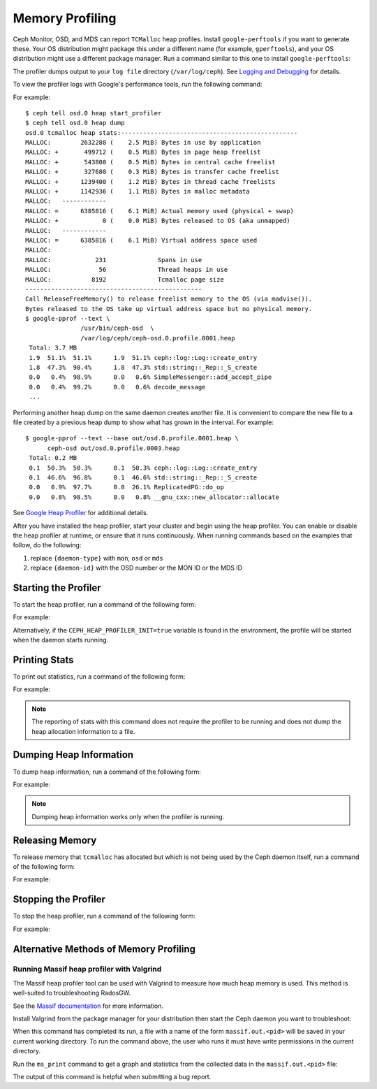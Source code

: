 ==================
 Memory Profiling
==================

Ceph Monitor, OSD, and MDS can report ``TCMalloc`` heap profiles. Install
``google-perftools`` if you want to generate these. Your OS distribution might
package this under a different name (for example, ``gperftools``), and your OS
distribution might use a different package manager. Run a command similar to
this one to install ``google-perftools``: 

.. prompt:: bash 

    sudo apt-get install google-perftools

The profiler dumps output to your ``log file`` directory (``/var/log/ceph``).
See `Logging and Debugging`_ for details.

To view the profiler logs with Google's performance tools, run the following
command:

.. prompt:: bash

    google-pprof --text {path-to-daemon}  {log-path/filename}

For example::

    $ ceph tell osd.0 heap start_profiler
    $ ceph tell osd.0 heap dump
    osd.0 tcmalloc heap stats:------------------------------------------------
    MALLOC:        2632288 (    2.5 MiB) Bytes in use by application
    MALLOC: +       499712 (    0.5 MiB) Bytes in page heap freelist
    MALLOC: +       543800 (    0.5 MiB) Bytes in central cache freelist
    MALLOC: +       327680 (    0.3 MiB) Bytes in transfer cache freelist
    MALLOC: +      1239400 (    1.2 MiB) Bytes in thread cache freelists
    MALLOC: +      1142936 (    1.1 MiB) Bytes in malloc metadata
    MALLOC:   ------------
    MALLOC: =      6385816 (    6.1 MiB) Actual memory used (physical + swap)
    MALLOC: +            0 (    0.0 MiB) Bytes released to OS (aka unmapped)
    MALLOC:   ------------
    MALLOC: =      6385816 (    6.1 MiB) Virtual address space used
    MALLOC:
    MALLOC:            231              Spans in use
    MALLOC:             56              Thread heaps in use
    MALLOC:           8192              Tcmalloc page size
    ------------------------------------------------
    Call ReleaseFreeMemory() to release freelist memory to the OS (via madvise()).
    Bytes released to the OS take up virtual address space but no physical memory.
    $ google-pprof --text \
                   /usr/bin/ceph-osd  \
                   /var/log/ceph/ceph-osd.0.profile.0001.heap
     Total: 3.7 MB
     1.9  51.1%  51.1%      1.9  51.1% ceph::log::Log::create_entry
     1.8  47.3%  98.4%      1.8  47.3% std::string::_Rep::_S_create
     0.0   0.4%  98.9%      0.0   0.6% SimpleMessenger::add_accept_pipe
     0.0   0.4%  99.2%      0.0   0.6% decode_message
     ...

Performing another heap dump on the same daemon creates another file. It is
convenient to compare the new file to a file created by a previous heap dump to
show what has grown in the interval. For example::

    $ google-pprof --text --base out/osd.0.profile.0001.heap \
          ceph-osd out/osd.0.profile.0003.heap
     Total: 0.2 MB
     0.1  50.3%  50.3%      0.1  50.3% ceph::log::Log::create_entry
     0.1  46.6%  96.8%      0.1  46.6% std::string::_Rep::_S_create
     0.0   0.9%  97.7%      0.0  26.1% ReplicatedPG::do_op
     0.0   0.8%  98.5%      0.0   0.8% __gnu_cxx::new_allocator::allocate

See `Google Heap Profiler`_ for additional details.

After you have installed the heap profiler, start your cluster and begin using
the heap profiler. You can enable or disable the heap profiler at runtime, or
ensure that it runs continuously. When running commands based on the examples
that follow, do the following:

#. replace ``{daemon-type}`` with ``mon``, ``osd`` or ``mds`` 
#. replace ``{daemon-id}`` with the OSD number or the MON ID or the MDS ID 


Starting the Profiler
---------------------

To start the heap profiler, run a command of the following form: 

.. prompt:: bash

   ceph tell {daemon-type}.{daemon-id} heap start_profiler

For example:

.. prompt:: bash

   ceph tell osd.1 heap start_profiler

Alternatively, if the ``CEPH_HEAP_PROFILER_INIT=true`` variable is found in the
environment, the profile will be started when the daemon starts running.

Printing Stats
--------------

To print out statistics, run a command of the following form:

.. prompt:: bash

   ceph  tell {daemon-type}.{daemon-id} heap stats

For example:

.. prompt:: bash

   ceph tell osd.0 heap stats

.. note:: The reporting of stats with this command does not require the
   profiler to be running and does not dump the heap allocation information to
   a file.


Dumping Heap Information
------------------------

To dump heap information, run a command of the following form:

.. prompt:: bash

   ceph tell {daemon-type}.{daemon-id} heap dump

For example:

.. prompt:: bash

   ceph tell mds.a heap dump

.. note:: Dumping heap information works only when the profiler is running.


Releasing Memory
----------------

To release memory that ``tcmalloc`` has allocated but which is not being used
by the Ceph daemon itself, run a command of the following form:

.. prompt:: bash

   ceph tell {daemon-type}{daemon-id} heap release

For example:

.. prompt:: bash

    ceph tell osd.2 heap release


Stopping the Profiler
---------------------

To stop the heap profiler, run a command of the following form:

.. prompt:: bash

   ceph tell {daemon-type}.{daemon-id} heap stop_profiler

For example:

.. prompt:: bash

   ceph tell osd.0 heap stop_profiler

.. _Logging and Debugging: ../log-and-debug
.. _Google Heap Profiler: http://goog-perftools.sourceforge.net/doc/heap_profiler.html

Alternative Methods of  Memory Profiling
----------------------------------------

Running Massif heap profiler with Valgrind
~~~~~~~~~~~~~~~~~~~~~~~~~~~~~~~~~~~~~~~~~~

The Massif heap profiler tool can be used with Valgrind to measure how much
heap memory is used. This method is well-suited to troubleshooting RadosGW.

See the `Massif documentation
<https://valgrind.org/docs/manual/ms-manual.html>`_ for more information.

Install Valgrind from the package manager for your distribution then start the
Ceph daemon you want to troubleshoot:

.. prompt:: bash

   sudo -u ceph valgrind --max-threads=1024 --tool=massif /usr/bin/radosgw -f --cluster ceph --name NAME --setuser ceph --setgroup ceph

When this command has completed its run, a file with a name of the form
``massif.out.<pid>`` will be saved in your current working directory. To run
the command above, the user who runs it must have write permissions in the
current directory.

Run the ``ms_print`` command to get a graph and statistics from the collected
data in the ``massif.out.<pid>`` file:

.. prompt:: bash

   ms_print massif.out.12345

The output of this command is helpful when submitting a bug report.
